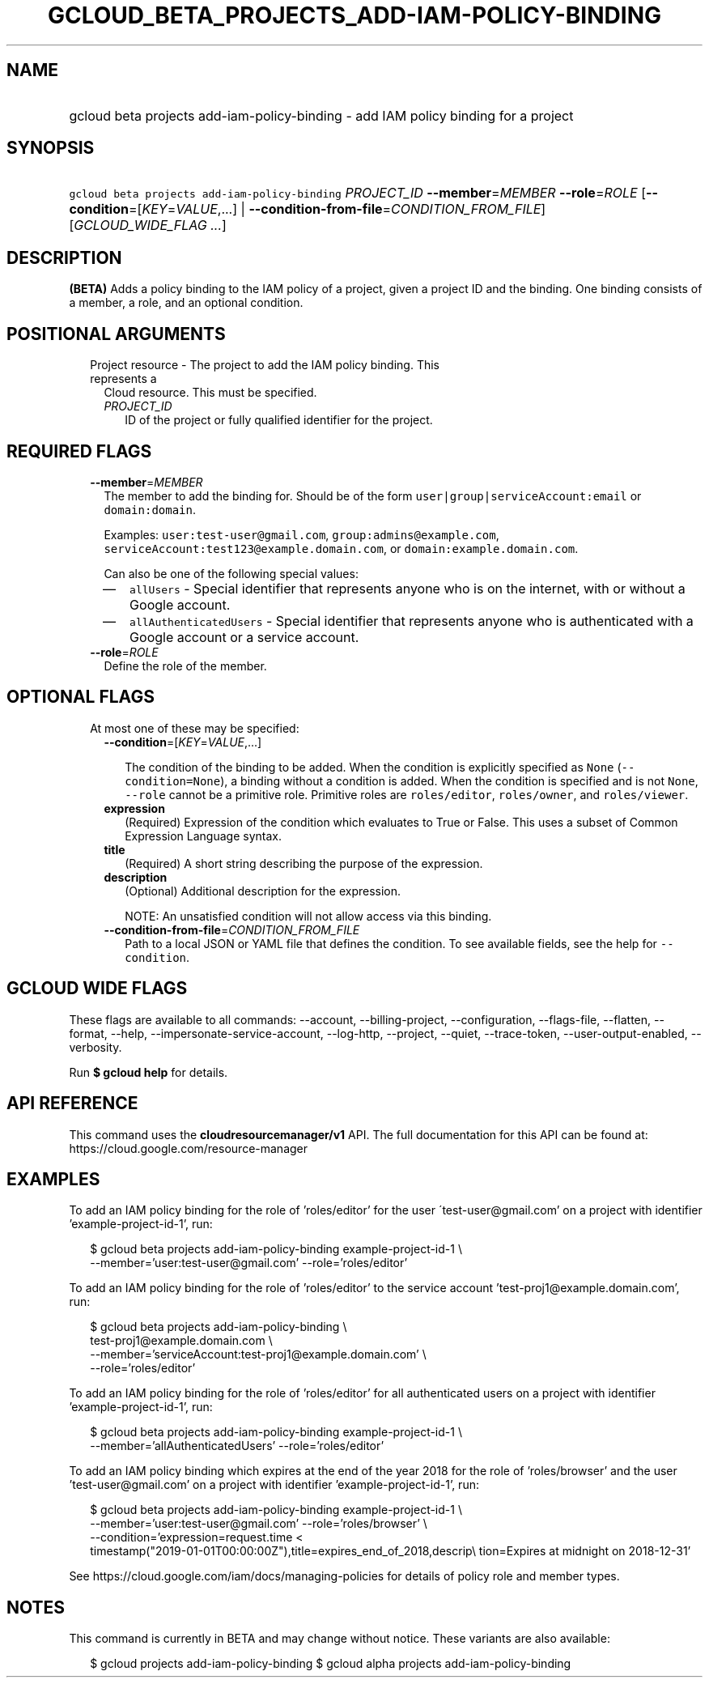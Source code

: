
.TH "GCLOUD_BETA_PROJECTS_ADD\-IAM\-POLICY\-BINDING" 1



.SH "NAME"
.HP
gcloud beta projects add\-iam\-policy\-binding \- add IAM policy binding for a project



.SH "SYNOPSIS"
.HP
\f5gcloud beta projects add\-iam\-policy\-binding\fR \fIPROJECT_ID\fR \fB\-\-member\fR=\fIMEMBER\fR \fB\-\-role\fR=\fIROLE\fR [\fB\-\-condition\fR=[\fIKEY\fR=\fIVALUE\fR,...]\ |\ \fB\-\-condition\-from\-file\fR=\fICONDITION_FROM_FILE\fR] [\fIGCLOUD_WIDE_FLAG\ ...\fR]



.SH "DESCRIPTION"

\fB(BETA)\fR Adds a policy binding to the IAM policy of a project, given a
project ID and the binding. One binding consists of a member, a role, and an
optional condition.



.SH "POSITIONAL ARGUMENTS"

.RS 2m
.TP 2m

Project resource \- The project to add the IAM policy binding. This represents a
Cloud resource. This must be specified.

.RS 2m
.TP 2m
\fIPROJECT_ID\fR
ID of the project or fully qualified identifier for the project.


.RE
.RE
.sp

.SH "REQUIRED FLAGS"

.RS 2m
.TP 2m
\fB\-\-member\fR=\fIMEMBER\fR
The member to add the binding for. Should be of the form
\f5user|group|serviceAccount:email\fR or \f5domain:domain\fR.

Examples: \f5user:test\-user@gmail.com\fR, \f5group:admins@example.com\fR,
\f5serviceAccount:test123@example.domain.com\fR, or
\f5domain:example.domain.com\fR.

Can also be one of the following special values:
.RS 2m
.IP "\(em" 2m
\f5allUsers\fR \- Special identifier that represents anyone who is on the
internet, with or without a Google account.
.IP "\(em" 2m
\f5allAuthenticatedUsers\fR \- Special identifier that represents anyone who is
authenticated with a Google account or a service account.
.RE
.RE
.sp

.RS 2m
.TP 2m
\fB\-\-role\fR=\fIROLE\fR
Define the role of the member.


.RE
.sp

.SH "OPTIONAL FLAGS"

.RS 2m
.TP 2m

At most one of these may be specified:

.RS 2m
.TP 2m
\fB\-\-condition\fR=[\fIKEY\fR=\fIVALUE\fR,...]

The condition of the binding to be added. When the condition is explicitly
specified as \f5None\fR (\f5\-\-condition=None\fR), a binding without a
condition is added. When the condition is specified and is not \f5None\fR,
\f5\-\-role\fR cannot be a primitive role. Primitive roles are
\f5roles/editor\fR, \f5roles/owner\fR, and \f5roles/viewer\fR.

.TP 2m
\fBexpression\fR
(Required) Expression of the condition which evaluates to True or False. This
uses a subset of Common Expression Language syntax.

.TP 2m
\fBtitle\fR
(Required) A short string describing the purpose of the expression.

.TP 2m
\fBdescription\fR
(Optional) Additional description for the expression.

NOTE: An unsatisfied condition will not allow access via this binding.

.TP 2m
\fB\-\-condition\-from\-file\fR=\fICONDITION_FROM_FILE\fR
Path to a local JSON or YAML file that defines the condition. To see available
fields, see the help for \f5\-\-condition\fR.


.RE
.RE
.sp

.SH "GCLOUD WIDE FLAGS"

These flags are available to all commands: \-\-account, \-\-billing\-project,
\-\-configuration, \-\-flags\-file, \-\-flatten, \-\-format, \-\-help,
\-\-impersonate\-service\-account, \-\-log\-http, \-\-project, \-\-quiet,
\-\-trace\-token, \-\-user\-output\-enabled, \-\-verbosity.

Run \fB$ gcloud help\fR for details.



.SH "API REFERENCE"

This command uses the \fBcloudresourcemanager/v1\fR API. The full documentation
for this API can be found at: https://cloud.google.com/resource\-manager



.SH "EXAMPLES"

To add an IAM policy binding for the role of 'roles/editor' for the user
\'test\-user@gmail.com' on a project with identifier 'example\-project\-id\-1',
run:

.RS 2m
$ gcloud beta projects add\-iam\-policy\-binding example\-project\-id\-1 \e
    \-\-member='user:test\-user@gmail.com' \-\-role='roles/editor'
.RE

To add an IAM policy binding for the role of 'roles/editor' to the service
account 'test\-proj1@example.domain.com', run:

.RS 2m
$ gcloud beta projects add\-iam\-policy\-binding \e
    test\-proj1@example.domain.com \e
    \-\-member='serviceAccount:test\-proj1@example.domain.com' \e
    \-\-role='roles/editor'
.RE

To add an IAM policy binding for the role of 'roles/editor' for all
authenticated users on a project with identifier 'example\-project\-id\-1', run:

.RS 2m
$ gcloud beta projects add\-iam\-policy\-binding example\-project\-id\-1 \e
    \-\-member='allAuthenticatedUsers' \-\-role='roles/editor'
.RE

To add an IAM policy binding which expires at the end of the year 2018 for the
role of 'roles/browser' and the user 'test\-user@gmail.com' on a project with
identifier 'example\-project\-id\-1', run:

.RS 2m
$ gcloud beta projects add\-iam\-policy\-binding example\-project\-id\-1 \e
    \-\-member='user:test\-user@gmail.com' \-\-role='roles/browser' \e
    \-\-condition='expression=request.time <
 timestamp("2019\-01\-01T00:00:00Z"),title=expires_end_of_2018,descrip\e
tion=Expires at midnight on 2018\-12\-31'
.RE

See https://cloud.google.com/iam/docs/managing\-policies for details of policy
role and member types.



.SH "NOTES"

This command is currently in BETA and may change without notice. These variants
are also available:

.RS 2m
$ gcloud projects add\-iam\-policy\-binding
$ gcloud alpha projects add\-iam\-policy\-binding
.RE

